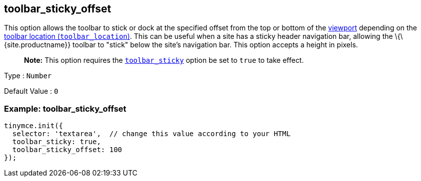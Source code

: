 == toolbar_sticky_offset

This option allows the toolbar to stick or dock at the specified offset from the top or bottom of the https://developer.mozilla.org/en-US/docs/Glossary/Viewport[viewport] depending on the link:{baseurl}/interface/toolbars/toolbar-configuration-options/#toolbar_location}}[toolbar location (`+toolbar_location+`)]. This can be useful when a site has a sticky header navigation bar, allowing the \{\{site.productname}} toolbar to "stick" below the site's navigation bar. This option accepts a height in pixels.

____
*Note:* This option requires the link:{baseurl}/interface/toolbars/toolbar-configuration-options/#toolbar_sticky}}[`+toolbar_sticky+`] option be set to `+true+` to take effect.
____

Type : `+Number+`

Default Value : `+0+`

=== Example: toolbar_sticky_offset

[source,js]
----
tinymce.init({
  selector: 'textarea',  // change this value according to your HTML
  toolbar_sticky: true,
  toolbar_sticky_offset: 100
});
----
